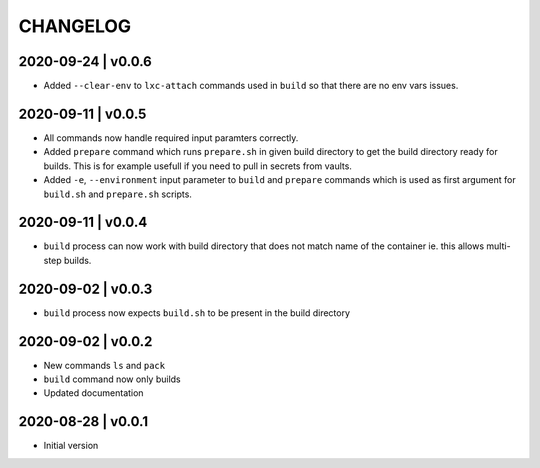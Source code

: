 CHANGELOG
=========

2020-09-24 | v0.0.6
-------------------

* Added ``--clear-env`` to ``lxc-attach`` commands used in ``build`` so that there are no env vars issues.


2020-09-11 | v0.0.5
-------------------

* All commands now handle required input paramters correctly.
* Added ``prepare`` command which runs ``prepare.sh`` in given build directory to get the build directory ready for builds. This is for example usefull if you need to pull in secrets from vaults.
* Added ``-e``, ``--environment`` input parameter to ``build`` and ``prepare`` commands which is used as first argument for ``build.sh`` and ``prepare.sh`` scripts.


2020-09-11 | v0.0.4
-------------------

* ``build`` process can now work with build directory that does not match name of the container ie. this allows multi-step builds.


2020-09-02 | v0.0.3
-------------------

* ``build`` process now expects ``build.sh`` to be present in the build directory


2020-09-02 | v0.0.2
-------------------

* New commands ``ls`` and ``pack``
* ``build`` command now only builds
* Updated documentation


2020-08-28 | v0.0.1
-------------------

* Initial version
